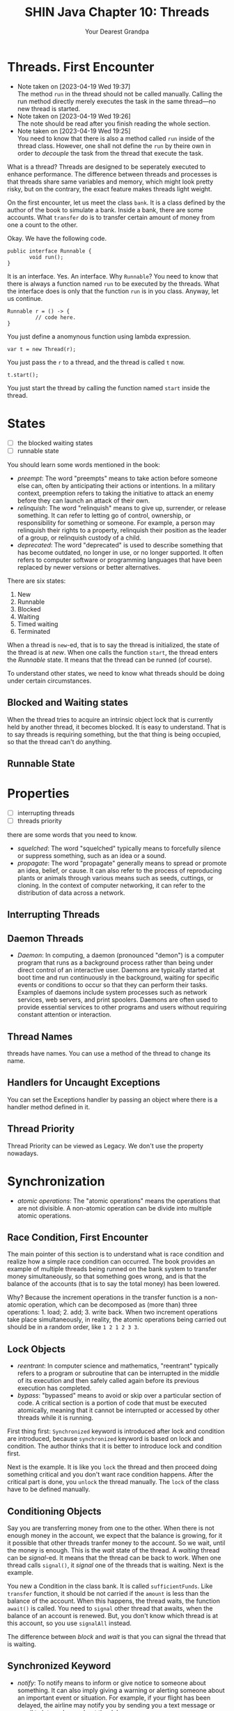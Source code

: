 #+TITLE: SHIN Java Chapter 10: Threads
#+AUTHOR: Your Dearest Grandpa
#+HTML_HEAD: <link rel="stylesheet" type="text/css" href="style_for_org.css" />
#+OPTIONS: html-style:nil

* Threads. First Encounter

  - Note taken on [2023-04-19 Wed 19:37] \\
    The method ~run~ in the thread should not be called manually. Calling
    the run method directly merely executes the task in the same
    thread---no new thread is started.
  - Note taken on [2023-04-19 Wed 19:26] \\
    The note should be read after you finish reading the whole section.
  - Note taken on [2023-04-19 Wed 19:25] \\
    You need to know that there is also a method called ~run~ inside of the thread class. However, one shall not define the ~run~ by
    theire own in order to /decouple/ the task from the thread that execute the task.

What is a thread? Threads are designed to be seperately executed to enhance performance. The difference between threads and
processes is that threads share same variables and memory, which might look pretty risky, but on the contrary, the exact feature
makes threads light weight.

On the first encounter, let us meet the class ~bank~. It is a class defined by the author of the book to simulate a bank. Inside a
bank, there are some accounts. What ~transfer~ do is to transfer certain amount of money from one a count to the other.

Okay. We have the following code. 

#+BEGIN_SRC
public interface Runnable {
       void run();
}
#+END_SRC

It is an interface. Yes. An interface. Why ~Runnable~? You need to know that there is always a function named ~run~ to be executed by
the threads. What the interface does is only that the function ~run~ is in you class. Anyway, let us continue. 

#+BEGIN_SRC
Runnable r = () -> {
         // code here.
}
#+END_SRC

You just define a anomynous function using lambda expression. 

#+BEGIN_SRC
var t = new Thread(r);
#+END_SRC

You just pass the ~r~ to a thread, and the thread is called ~t~ now. 

#+BEGIN_SRC
t.start();
#+END_SRC

You just start the thread by calling the function named ~start~ inside the thread. 

* States

- [ ] the blocked waiting states
- [ ] runnable state

You should learn some words mentioned in the book:

- /preempt/: The word "preempts" means to take action before someone else can, often by anticipating their actions or intentions. In
  a military context, preemption refers to taking the initiative to attack an enemy before they can launch an attack of their own.
- /relinquish/: The word "relinquish" means to give up, surrender, or release something. It can refer to letting go of control,
  ownership, or responsibility for something or someone. For example, a person may relinquish their rights to a property, relinquish
  their position as the leader of a group, or relinquish custody of a child.
- /deprecated/: The word "deprecated" is used to describe something that has become outdated, no longer in use, or no longer
  supported. It often refers to computer software or programming languages that have been replaced by newer versions or better
  alternatives.
  
There are six states: 

1. New
2. Runnable
3. Blocked
4. Waiting
5. Timed waiting
6. Terminated

When a thread is ~new~-ed, that is to say the thread is initialized, the state of the thread is at /new/. When one calls the
function ~start~, the thread enters the /Runnable/ state. It means that the thread can be runned (of course). 

To understand other states, we need to know what threads should be doing under certain circumstances.

** Blocked and Waiting states

When the thread tries to acquire an intrinsic object lock that is currently held by another thread, it becomes blocked. It is easy
to understand. That is to say threads is requiring something, but the that thing is being occupied, so that the thread can't do
anything.

** Runnable State

* Properties
- [ ] interrupting threads
- [ ] threads priority


there are some words that you need to know. 

- /squelched/: The word "squelched" typically means to forcefully silence or suppress something, such as an idea or a sound. 
- /propagate/: The word "propagate" generally means to spread or promote an idea, belief, or cause. It can also refer to the process
  of reproducing plants or animals through various means such as seeds, cuttings, or cloning. In the context of computer networking,
  it can refer to the distribution of data across a network.

** Interrupting Threads


** Daemon Threads
- /Daemon/: In computing, a daemon (pronounced "demon") is a computer program that runs as a background process rather than being
  under direct control of an interactive user. Daemons are typically started at boot time and run continuously in the background,
  waiting for specific events or conditions to occur so that they can perform their tasks. Examples of daemons include system
  processes such as network services, web servers, and print spoolers. Daemons are often used to provide essential services to other
  programs and users without requiring constant attention or interaction.

** Thread Names 

threads have names. You can use a method of the thread to change its name. 

** Handlers for Uncaught Exceptions

You can set the Exceptions handler by passing an object where there is a handler method defined in it.

** Thread Priority

Thread Priority can be viewed as Legacy. We don't use the property nowadays.

* Synchronization
- /atomic operations/: The "atomic operations" means the operations that are not divisible. A non-atomic operation can be divide
  into multiple atomic operations.

** Race Condition, First Encounter

The main pointer of this section is to understand what is race condition and realize how a simple race condition can occurred. The
book provides an example of multiple threads being runned on the bank system to transfer money simultaneously, so that something
goes wrong, and is that the balance of the accounts (that is to say the total money) has been lowered. 

Why? Because the increment operations in the transfer function is a non-atomic operation, which can be decomposed as (more than)
three operations: 1. load; 2. add; 3. write back. When two increment operations take place simultaneously, in reality, the
atomic operations being carried out should be in a random order, like ~1 2 1 2 3 3~. 

** Lock Objects 

- /reentrant/: In computer science and mathematics, "reentrant" typically refers to a program or subroutine that can be interrupted
  in the middle of its execution and then safely called again before its previous execution has completed.
- /bypass/: "bypassed" means to avoid or skip over a particular section of code. A critical section is a portion of code that must
  be executed atomically, meaning that it cannot be interrupted or accessed by other threads while it is running.

First thing first: ~Synchronized~ keyword is introduced after lock and condition are introduced, because ~synchronized~ keyword is
based on lock and condition. The author thinks that it is better to introduce lock and condition first. 

Next is the example. It is like you ~lock~ the thread and then proceed doing something critical and you don't want race condition
happens. After the critical part is done, you ~unlock~ the thread manually. The ~lock~ of the class have to be defined manually. 

** Conditioning Objects

Say you are transferring money from one to the other. When there is not enough money in the account, we expect that the balance is
growing, for it it possible that other threads tranfer money to the account. So we wait, until the money is enough. This is the
/wait/ state of the thread. A /waiting/ thread can be /signal/-ed. It means that the thread can be back to work. When one thread
calls ~signal()~, it /signal/ one of the threads that is waiting. Next is the example.

You new a Condition in the class bank. It is called ~sufficientFunds~. Like ~transfer~ function, it should be not carried if the
~amount~ is less than the balance of the account. When this happens, the thread waits, the function ~await()~ is called. You need to
~signal~ other thread that awaits, when the balance of an account is renewed. But, you don't know which thread is at this account,
so you use ~signalAll~ instead.

The difference between /block/ and /wait/ is that you can signal the thread that is waiting.

** Synchronized Keyword
- /notify/: To notify means to inform or give notice to someone about something. It can also imply giving a warning or alerting
  someone about an important event or situation. For example, if your flight has been delayed, the airline may notify you by sending
  you a text message or email to let you know about the delay.

The function of condition and lock is integrated. And the a function that is prefixed by the ~synchronized~ keyword works just like
that using ~condition~ and ~lock~. 

First, it automatically employs the lock. The function is like: 
#+BEGIN_SRC
public synchronized void foo (){
       // code here
}
#+END_SRC
And the code inside is equivalent to 
#+BEGIN_SRC 
barLock.lock();
try {
    // code here
} finally {
  barLock.unlock();
}
#+END_SRC
where the function is in the class ~Bar~, where a lock object is defined, using following sentence: 
#+BEGIN_SRC 
Lock barLock = new ReentrantLock();
#+END_SRC

What about conditioning? 

When you want to use conditioning, you need to define the condition object in the class. But it is not necessary for synchronized
keyword already provides with you such thing. You may call ~wait()~ instead of ~conditionObject.await()~, call ~notifyAll()~ instead
of ~signalAll()~

When the synchronized keyword is prefixing a static method in a class, it would function differently. The /intrinsic lock/ concerning
is the lock in the /class object/, but not the instance object.

** Synchronized Block

- /hijack/: The word "hijack" means to seize control of a vehicle, aircraft, or other conveyance while it is in transit, typically
  with the intention of using it for an unlawful purpose. The term can also be used more broadly to refer to taking control of any
  situation or process by force or deception.
- /ad hoc/: Ad hoc refers to something that is created or done for a particular purpose, often without prior planning or
  preparation. It is typically used to describe a solution or approach that is improvised or temporary, rather than being part of a
  formal or long-term strategy. For example, an ad hoc committee may be formed to address a specific issue or problem, or an ad hoc
  decision may be made in response to a sudden change in circumstances. The term can also refer to computer systems or software that
  are designed to perform a specific task on an as-needed basis, rather than being part of a larger, more integrated system.
- /mutator/: Mutator methods are methods that modify the internal state of an object. In other words, they change the values of the
  object's fields or properties. In the context of the Vector class, mutator methods are methods that modify the elements stored in
  a vector. For example, the ~set()~ method is a mutator method because it modifies the value of a vector element at a specific index.

*** Main Idea
You may arbitrarily lock an /object/ using /synchronized/ keyword. For example, ~synchronized(obj) { // your code here}~ will lock
the ~obj~ in the thread. It is more flexible than just prefixing the synchronized keyword to method. 

~obj~ should be an object. It can be an /ad hoc/ object. 

#+BEGIN_SRC 
private Lock lock = new Object();
public void foo (){
       // some code 
       synchronized (lock) {
                    // critical code here
       }
       // other code
}
#+END_SRC

If the method is static, one shall lock ~Myclass.class~ which is the class object. Don't lock ~getClass()~, because for different
instances, the return values of the ~getClass()~ are different.

*** The Vector Example

Check the link below:
https://stackoverflow.com/questions/68248878/corejava-11th-ed-threading-question-on-client-side-locking-synchronized-block. 

I can't handle it. It is too difficult.

** Monitor Concept
- /scathing/: The term "scathing" is generally used to describe something that is very critical or harsh. For example, if someone
  were to write a scathing review of a book, they would be writing a review that is extremely negative and condemning.

/Monitor/ Concept is for /Object-Oriented/ Programming. 

A monitor has these properties: 

1. A monitor is a class with only private fields 
2. Each object of the class has an associated lock
3. All the methods are locked by the lock.
4. The lock have number of conditions. 

/Synchronized/ keyword makes a class can work like a monitor, but there are differences. 

Anyway,the question is why /synchronized/ keyword is not safe enough.

** Volatile Fields

- /Volatile/: In general usage, "volatile" can refer to something that is likely to change suddenly and unexpectedly, or someone who
  has a tendency to become angry or emotional very quickly.

What problems occur, when it comes to 

When /Volatile/ keyword is prefixing a variable, the variable is then marked as the variable that can be changed concurrently, which
means that the variable can be changed by other threads. The keyword tells Java Compiler to deal with this problem. 


Cautions!: 

Volatile variables do not provide any atomicity. For example, the method
#+BEGIN_SRC 
public void flipDone() { done = !done; } // not atomic
#+END_SRC
is not guaranteed to flip the value of the field. There is no guarantee that the reading, flipping, and writing is uninterrupted.
